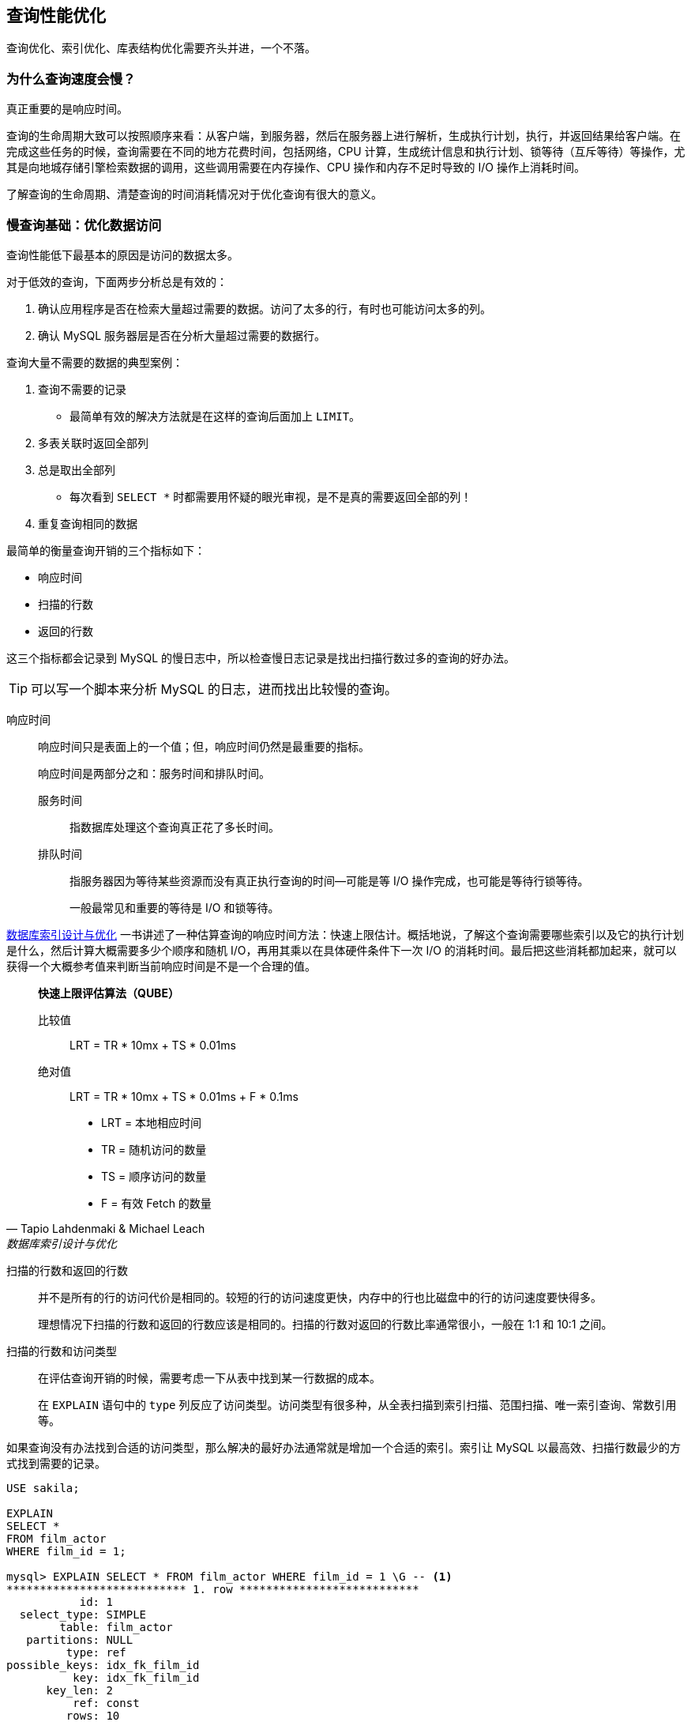 == 查询性能优化

查询优化、索引优化、库表结构优化需要齐头并进，一个不落。


=== 为什么查询速度会慢？

真正重要的是响应时间。

查询的生命周期大致可以按照顺序来看：从客户端，到服务器，然后在服务器上进行解析，生成执行计划，执行，并返回结果给客户端。在完成这些任务的时候，查询需要在不同的地方花费时间，包括网络，CPU 计算，生成统计信息和执行计划、锁等待（互斥等待）等操作，尤其是向地城存储引擎检索数据的调用，这些调用需要在内存操作、CPU 操作和内存不足时导致的 I/O 操作上消耗时间。

了解查询的生命周期、清楚查询的时间消耗情况对于优化查询有很大的意义。

=== 慢查询基础：优化数据访问

查询性能低下最基本的原因是访问的数据太多。

对于低效的查询，下面两步分析总是有效的：

. 确认应用程序是否在检索大量超过需要的数据。访问了太多的行，有时也可能访问太多的列。
. 确认 MySQL 服务器层是否在分析大量超过需要的数据行。

查询大量不需要的数据的典型案例：

. 查询不需要的记录
** 最简单有效的解决方法就是在这样的查询后面加上 `LIMIT`。
. 多表关联时返回全部列
. 总是取出全部列
** 每次看到 `SELECT *` 时都需要用怀疑的眼光审视，是不是真的需要返回全部的列！
. 重复查询相同的数据


最简单的衡量查询开销的三个指标如下：

* 响应时间
* 扫描的行数
* 返回的行数

这三个指标都会记录到 MySQL 的慢日志中，所以检查慢日志记录是找出扫描行数过多的查询的好办法。

TIP: 可以写一个脚本来分析 MySQL 的日志，进而找出比较慢的查询。

响应时间::
响应时间只是表面上的一个值；但，响应时间仍然是最重要的指标。
+
响应时间是两部分之和：服务时间和排队时间。
+
服务时间::: 指数据库处理这个查询真正花了多长时间。
排队时间::: 指服务器因为等待某些资源而没有真正执行查询的时间--可能是等 I/O 操作完成，也可能是等待行锁等待。
+
一般最常见和重要的等待是 I/O 和锁等待。

https://book.douban.com/subject/26419771/[数据库索引设计与优化] 一书讲述了一种估算查询的响应时间方法：快速上限估计。概括地说，了解这个查询需要哪些索引以及它的执行计划是什么，然后计算大概需要多少个顺序和随机 I/O，再用其乘以在具体硬件条件下一次 I/O 的消耗时间。最后把这些消耗都加起来，就可以获得一个大概参考值来判断当前响应时间是不是一个合理的值。


[quote, Tapio Lahdenmaki & Michael Leach , '数据库索引设计与优化']
____
**快速上限评估算法（QUBE）**

比较值::
LRT = TR * 10mx + TS * 0.01ms

绝对值::
LRT = TR * 10mx + TS * 0.01ms + F * 0.1ms

* LRT = 本地相应时间
* TR  = 随机访问的数量
* TS  = 顺序访问的数量
* F   = 有效 Fetch 的数量
____

扫描的行数和返回的行数::
并不是所有的行的访问代价是相同的。较短的行的访问速度更快，内存中的行也比磁盘中的行的访问速度要快得多。
+
理想情况下扫描的行数和返回的行数应该是相同的。扫描的行数对返回的行数比率通常很小，一般在 1:1 和 10:1 之间。

扫描的行数和访问类型::
在评估查询开销的时候，需要考虑一下从表中找到某一行数据的成本。
+
在 `EXPLAIN` 语句中的 `type` 列反应了访问类型。访问类型有很多种，从全表扫描到索引扫描、范围扫描、唯一索引查询、常数引用等。

如果查询没有办法找到合适的访问类型，那么解决的最好办法通常就是增加一个合适的索引。索引让 MySQL 以最高效、扫描行数最少的方式找到需要的记录。

[{sql_source_attr}]
----
USE sakila;

EXPLAIN
SELECT *
FROM film_actor
WHERE film_id = 1;

mysql> EXPLAIN SELECT * FROM film_actor WHERE film_id = 1 \G -- <1>
*************************** 1. row ***************************
           id: 1
  select_type: SIMPLE
        table: film_actor
   partitions: NULL
         type: ref
possible_keys: idx_fk_film_id
          key: idx_fk_film_id
      key_len: 2
          ref: const
         rows: 10
     filtered: 100.00
        Extra: NULL
1 row in set, 1 warning (0.00 sec)

ALTER TABLE film_actor
  DROP FOREIGN KEY fk_film_actor_film;

ALTER TABLE film_actor
  DROP KEY idx_fk_film_id;

EXPLAIN
SELECT *
FROM film_actor
WHERE film_id = 1;

mysql> EXPLAIN SELECT * FROM film_actor WHERE film_id = 1 \G -- <2>
*************************** 1. row ***************************
           id: 1
  select_type: SIMPLE
        table: film_actor
   partitions: NULL
         type: ALL
possible_keys: NULL
          key: NULL
      key_len: NULL
          ref: NULL
         rows: 5462
     filtered: 10.00
        Extra: Using where
1 row in set, 1 warning (0.00 sec)
----
<1> 从下面的结果也能看出，MySQL 在索引 idx_fk_film_id 上使用了 `ref` 访问类型来执行 SQL。
<2> 删除索引后，访问类型变成了一个全表扫描（ `ALL` ），现在 MySQL 预估需要扫描 5073 条记录来完成这个查询。 `Using where` 表示 MySQL 将通过 `WHERE` 条件来筛选存储引擎返回的记录。

一般 MySQL 能够使用如下三种方式应用 `WHERE` 条件，从好到坏以此为：

* 在索引中使用 `WHERE` 条件来过滤不匹配的记录。这是在存储引擎层完成的。
* 使用索引覆盖扫描（在 `Extra` 列中出现了 `Using index`）来返回记录，直接从索引中过滤掉不需要的记录并返回命中的结果。这是在 MySQL 服务器层完成的，但无须再回表查询记录。
* 从数据表中返回数据，然后过滤掉不满足条件的记录（在 `Extra` 列中出现 `Using Where`）。这在 MySQL 服务器层完成，MySQL 需要先从数据表读出记录然后过滤。

好的索引可以让查询使用合适的访问类型，尽可能地值扫描需要的数据行。但也不是说增加索引就能让扫描的行数等于返回的行数。例如 `COUNT(*)` 查询。

不幸的是，MySQL 不会告诉我们生成结果实际上需要扫描多少行数据，而只会告诉我们生成结果时一共扫描了多少行数据。扫描的行数中的大部分都很可能是被 `WHERE` 条件过滤掉的，对最终的结果集并没有贡献。理解一个查询需要扫描多少行和实际需要使用的行数需要先去理解这个查询背后的逻辑和思想。

如果发现查询需要扫描大量的数据但只返回少数的行，那么通常可以尝试下面的技巧去优化它：

* 使用索引覆盖扫描，把所有需要用到的列都放到索引中，这样存储引擎无须回表获取对应行就可以返回结果了。
* 改变库表结构。例如使用单独的汇总表。
* 重写这个复杂的查询，让 MySQL 优化器能够以更优化的方式执行这个查询。

=== 重构查询的方式

在优化有问题的查询时，目标应该是找到一个更优的方法获取实际需要的结果--而不一定总是需要从 MySQL 获取一模一样的结果集。

==== 一个复杂查询还是多个简单查询

设计查询的时候一个需要考虑的重要问题是，是否需要将一个复杂的查询分成多个简单的查询。

MySQL 从设计上让连接和断开连接都 很轻量级，在返回一个小的查询结果方面很高效。

MySQL 内部每秒能够扫描内存中上百万行数据。

在应用设计的时候，如果一个查询能够胜任时还写成多个独立查询是不明智的。

==== 切分查询

有时候对于一个大查询我们需要“分而治之”，将大查询切分成小查询，每个查询功能完全一样，只完成一小部分，每次只返回一小部分查询结果。例如删除旧的数据。

TIP: 这个原则不仅仅适用于数据库，在很多地方都适用。


==== 分解关联查询

可以对每一个表进行一次单表查询，然后将结果在应用程序中进行关联。

用分解关联查询的方式重构查询有如下的优势：

* 让缓存的效率更高。
* 将查询分解后，执行单个查询可以减少锁的竞争。
* 在应用层做关联，可以更容易对数据库进行拆分，更容易做到高性能和可扩展。
* 查询本身效率也可能会有所提升。
* 可以减少冗余记录的查询。
* 这样做相当于在应用中实现了哈希关联，而不是使用 MySQL 的嵌套循环关联。某些场景哈希关联的效率要高很多。

=== 查询执行的基础

当希望 MySQL 能够以更高的性能运行查询时，最好的办法就是弄清楚 MySQL 是如何优化和执行查询的。

image::images/query_execution_path.png[title="查询执行路径", alt="查询执行路径", width="95%"]

当我们向 MySQL 发送一个请求的时候， MySQL 执行如下操作：

. 客户端发送一条查询给服务器。
. 服务器先检查查询缓存，如果命中了缓存，则立刻返回存储在缓存中的结果。否则进入下一阶段。
. 服务器进行 SQL 解析、预处理，再由优化器生成对应的执行计划。
. MySQL 根据优化器生成的执行计划，调用存储引擎的 API 来执行查询。
. 将结果返回给客户端。


==== MySQL 客户端/服务器通信协议

一般来说，不需要去理解 MySQL 通信协议的内部实现细节，只需要大致理解通信协议是如何工作的。MySQL 客户端和服务器之间的通信心意是“半双工”的，这意味着，在任何一个时刻，要么是由服务器向客户端发送数据，要么是由客户端向服务器发送数据，这两个动作不能同时发生。所以，我们无法也无须将一个消息切分成小块独立来发送。

通信简单，也有很多限制。一个明显的限制是，这意味着没法进行流量控制。一旦一段开始发送消息，另一段要接收完整个消息才能响应它。

客户端用一个独立的数据包将查询传给服务器。

相反的，一般服务器响应给用户的数据通常很多，由多个数据包组成。当服务器开始响应客户端请求时，客户端必须完整地接收整个返回结果，而不能简单地只取前面几条结果，然后让服务器停止发送数据。这也是在必要的时候一定要在查询中加上 `LIMIT` 限制的原因。

当客户端从服务器取数据时，看起来是一个拉数据的过程，但实际上是 MySQL 在向客户端推送数据的过程。客户端没法让服务器停下来。

多数连接 MySQL 的库函数都可以获得全部结果集并缓存到内存里，还可以逐行获取需要的数据。默认一般是获得全部结果集并缓存到内存中。

当使用多数连接 MySQL 的库函数从 MySQL 获取数据时，其结果看起来都像是从 MySQL 服务器获取数据，而实际上都是从这个库函数的缓存获取数据。

NOTE: 这里的意思是，处理 `ResultSet` 时，数据已经从 MySQL 服务器上读取过来数据，然后直接从 `ResultSet` 中取数据。

查询状态::
对于一个 MySQL 连接，或者说一个线程，任何时刻都有一个状态，该状态表示了 MySQL 当前正在做什么。有很多方式查看当前的状态，最简单的是使用 `SHOW FULL PROCESSLIST` 命令。
Sleep::: 线程正在等待客户端发送新的请求。

Query::: 线程正在执行查询或者正在将结果发送给客户端。

Locked::: 在 MySQL 服务器层，该线程正在等待表锁。在存储引擎级别实现的锁，例如 InnoDB 的行锁，并不会体现在线程状态中。

Analyzing and statistics::: 线程正在收集存储引擎的统计信息，并生成查询的执行计划。

Copying to tmp table [on disk]::: 线程正在执行查询，并且将结果集都复制到一个临时表中，这种状态一般要么是在做 `GROUP BY` 操作，要么是文件排序操作，或者是 `UNION` 操作。如果这个状态后面还有 `on disk` 标记，那表示 MySQL 正在将一个内存临时表放到磁盘上。

Sorting result::: 线程正在对结果集进行排序。

Sending data::: 这表示多种情况：线程可能在多个状态之间传送数据，或者在生成结果集，或者在向客户端返回数据。

==== 查询缓存

在解析一个查询语句之前，如果查询缓存是打开的，那么 MySQL 会优先检查这个查询是否命中查询缓存中的数据。检查是通过对大小写敏感的哈希查找实现的。不匹配则进行下一阶段处理。

命中缓存，那么在返回结果前 MySQL 会检查一次用户权限。如果没有问题，则直接从缓存中拿到结果返回给客户端。这种情况下，查询不会被解析，不用生成执行计划，不会执行。


==== 查询优化处理

查询的生命周期的下一步是将一个 SQL 转换成一个执行计划，MySQL 再按照这个执行计划和存储引擎进行交互。这包含多个子阶段： 解析 SQL、预处理、优化 SQL 执行计划。

===== 语法解析器和预处理

首先，MySQL 通过关键字将 SQL 语句进行解析，并生成一课对应的“解析树”。MySQL 解析器将使用 MySQL 语法规则验证和解析查询。

预处理器则根据一些 MySQL 规则进一步检查解析树是否合法。

下一步预处理器会验证权限。通常很快，除非有非常多的权限配置。

===== 查询优化器

一条查询可以有很多种执行方式，最后都返回相同的结果。优化器的作用就是找到这其中最好的执行计划。

MySQL 使用基于成本的优化器，它将尝试预测一个查询使用某种执行计划时的成本，并选择其中成本最小的一个。可以通过查询当前会话的 `Last_query_cost` 的值来得知 MySQL 计算的当前查询的成本。

[{sql_source_attr}]
----
SELECT SQL_NO_CACHE count(*)
FROM film_actor;

SHOW STATUS LIKE 'Last_query_cost'; -- <1>
----
<1> 在不同机器上，结果可能不一样。

这是根据一系列的统计信息计算得来的：每个表或者索引的页面个数、索引的基数（索引中不同值的数量）、索引和数据行的长度、索引分布情况。

优化器在评估成本的时候并不考虑任何层面的缓存，它假设读取任何数据都需要一次磁盘 I/O。

导致 MySQL 优化器选择错误的执行计划的原因：

* 统计信息不准确。 MySQL 依赖存储引擎提供的统计信息来评估成本，但是有的存储引擎提供的信息是准确的，有的偏差可能非常大。
* 执行计划中的成本估算不等同于实际执行的成本。所以即使统计信息精确，优化器给出的执行计划也可能不是最优的。
* MySQL 的最优可能和你想的最优不一样。由此可见，根据执行成本选择执行计划并不是完美的模型。
* MySQL 从不考虑其他并发执行的查询，这可能会影响到当前查询的速度。
* MySQL 也并不是任何时候都是基于成本的优化。例如全文检索。
* MySQL 不会考虑不受其控制的操作的成本。
* 优化器有时无法去估算所有可能的执行计划。

MySQL 的查询优化器是一个非常复杂的部件，它使用了很多优化策略来生成一个最优的执行计划。优化策略可以简单地分为两种，一种是静态优化，一种是动态优化。静态优化可以直接对解析树进行分析，并完成优化。静态优化不依赖于特别的数值。静态优化在第一次完成后就一直有效，即使使用不同的参数值重复执行查询也不会发生变化。可以认为这是一种“编译时优化”。

动态优化则和查询的上下文有关，也可能和很多其他因素有关，需要在每次查询时都重新评估，可以认为是“运行时优化”。有时甚至在查询的执行过程中也会重新优化。

MySQL 能够处理的优化类型：

重新定义关联表的顺序::
数据表的关联并不总是安装在查询中指定的顺序进行。决定关联的顺序是优化器很重要的一部分功能。
将外连接转化成内连接::
并不是所有的 `OUTER JOIN` 语句都必须以外连接的方式执行。
使用等价变换规则::
MySQL 可以使用一些等价变换来简化并规范表达式。可以科比能够一些比较，移除一些恒成立和一些恒不成立的判断等等。
优化 `COUNT()`、`MIN()` 和 `MAX()`::
索引和列是否可为空通常可以帮助 MySQL 优化这类表达式。例如：从 B-Tree 索引中取最大值或者最小值；没有任何 `WHERE` 条件的 `COUNT(*)` 查询。
预估并转化为常数表达式::
当 MySQL 检测到一个表达式可以转化为常数的时候，就会一直把该表达式作为常数进行优化处理。
+
让人惊讶的是，在优化阶段，有时候甚至一个查询也能够转化为一个常数。例如：在索引列上执行 `MIN()`；甚至主键或者唯一键查找语句。
+
[{sql_source_attr}]
----
EXPLAIN
SELECT
  f.film_id,
  fa.actor_id
FROM film f
  INNER JOIN film_actor fa USING (film_id)
WHERE f.film_id = 1 \G

*************************** 1. row ***************************
           id: 1
  select_type: SIMPLE
        table: f
   partitions: NULL
         type: const
possible_keys: PRIMARY
          key: PRIMARY
      key_len: 2
          ref: const
         rows: 1
     filtered: 100.00
        Extra: Using index
*************************** 2. row ***************************
           id: 1
  select_type: SIMPLE
        table: fa
   partitions: NULL
         type: ref
possible_keys: idx_fk_film_id
          key: idx_fk_film_id
      key_len: 2
          ref: const
         rows: 10
     filtered: 100.00
        Extra: Using index
----
+
MySQL 分两步来执行查询。第一步从 `film` 表找到需要的行。因为在 `film_id` 字段上有主键索引，所以 MySQL 优化器知道这只会返回一行数据，优化器在生成执行计划的时候，就已经通过索引信息知道将返回多少行数据。因为优化器已经明确知道有多少个值（ `WHERE` 条件中的值）需要做索引查询，所以这里的表访问类型是 `const`。 +
第二步，MySQL 将第一步中返回的 `film_id` 列当做一个已知取值的列来处理。因为优化器清楚再第一步执行完成后，该值就会是明确的了。注意到正如第一步中一样，使用 `film_actor` 字段对表的访问类型也是 `const`。P212
+
另一种会看到常数条件的情况是通过等式将常数值从一个表传给另一个表，这可以通过 `WHERE`、`USING` 或者 `ON` 语句来限制某列值为常数。
覆盖索引扫描::
当索引中的列包含所有查询中需要使用的列的时候， MySQL 就可以使用索引返回需要的数据，而无须查询对应的数据行。
子查询优化::
MySQL 在某些情况下可以将子查询转换成一种效率更高的形式，从而减少多个查询多次对数据进行访问。
提前终止查询::
在发现已经满足查询需求的时候，MySQL 总是能够立刻终止查询。例如：`LIMIT` 子句；再例如，发现一个不成立的条件。
+
[{sql_source_attr}]
----
EXPLAIN
SELECT film_id
FROM film
WHERE film_id = -1 \G
*************************** 1. row ***************************
           id: 1
  select_type: SIMPLE
        table: NULL
   partitions: NULL
         type: NULL
possible_keys: NULL
          key: NULL
      key_len: NULL
          ref: NULL
         rows: NULL
     filtered: NULL
        Extra: no matching row in const table
----
+
从这个例子看到，查询在优化阶段就已经终止。
等值传播::
如果两个列的值通过等式关联，那么 MySQL 能够把其中一个列的 `WHERE` 条件传递到另一列上。
列表 `IN()` 的比较::
在很多数据库系统中，`IN()` 完全等同于多个 `OR` 条件的子句，因为这两者是完全等价的。而 MySQL 将 `IN()` 列表中的数据先进行排序，然后通过二分查找的方式来确定列表中的值是否满足条件，这是 O(log __n__) 复杂度；转化成 `OR` 查询则为 O(__n__)。

*不要自以为比优化器更聪明！*


===== 数据和索引的统计信息

不同的存储引擎可能会存储不同的统计信息（也可以按照不同的格式存储统计信息）。

MySQL 查询优化器在生成查询的执行计划时，需要向存储引擎获取相应的统计信息。存储引擎则提供给优化器对应的统计信息，包括：每个表或者索引有多少个页面、每个表的每个索引的基数是多少、数据行和索引长度、索引的分布信息等等

===== MySQL 如何执行关联查询

MySQL 认为任何一个查询都是一次“关联” -- 并不仅仅是一个查询需要到两个表匹配才叫关联，所以在 MySQL 中，每一个查询，每一个片段（包括子查询，甚至基于单表的 `SELECT`）都可能使关联。

对于 `UNION` 查询，MySQL 先将一系列的单个查询结果放到一个临时表中，然后再重新读出临时表数据来完成 `UNION` 查询。

MySQL 关联执行的策略：MySQL 对任何关联都执行嵌套循环关联操作，即 MySQL 先在一个表中循环取出单条数据，然后再嵌套循环到下一个表中寻找匹配的行，依次下去，知道找到所有表中匹配的行位置。然后根据各个表匹配的行，返回查询中需要的各个列。MySQL 会尝试在最后一个关联表中找到所有匹配的行，如果最后一个关联表无法找到更多的行以后，MySQL 返回到上一层次关联表，看是否能够找到更多的匹配记录，以此类推迭代执行。可以使用如下代码来解释：

[{sql_source_attr}]
----
-- 内关联查询 ----------------------------------------------------
SELECT
  tbl1.col1,
  tbl2.col2
FROM tbl1
  INNER JOIN tbl2 USING (col3)
WHERE tbl1.col1 IN (5, 6);

-- 用伪代码来解释 MySQL 关联执行的策略则是如下：
outer_iter = iteratro over tbl1 WHERE col1 IN (5, 6)
outer_row = outer_iter.next
while outer_row
    inner_iter = iteratro over tbl2 WHERE col3 = outer_row.col3
    inner_row  = inner_iter.next
    while inner_row
        output [outer_row.col1, inner_row.col2]
        inner_row = inner_iter.next
    end
    outer_row = outer_iter.next
end

-- 左外关联查询 --------------------------------------------------

SELECT
  tbl1.col1,
  tbl2.col2
FROM tbl1
  LEFT OUTER JOIN tbl2 USING (col3)
WHERE tbl1.col1 IN (5, 6);

-- 用伪代码来解释 MySQL 关联执行的策略则是如下：
outer_iter = iteratro over tbl1 WHERE col1 IN (5, 6)
outer_row = outer_iter.next
while outer_row
    inner_iter = iteratro over tbl2 WHERE col3 = outer_row.col3
    inner_row  = inner_iter.next
    if inner_row
        while inner_row
            output [outer_row.col1, inner_row.col2]
            inner_row = inner_iter.next
        end
    else
        output [outer_row.col1, NULL]
    end
    outer_row = outer_iter.next
end
----

可视化查询执行计划的方法是根据优化器执行的路径绘制出对应的“泳道图”。

image::images/related_query_lane.png[title="关联查询泳道图", alt="关联查询泳道图", width="95%"]

从本质上来说，MySQL 对所有的类型的查询都以同样的方式运行。例如：子查询先放到一个临时表；`UNION` 也用类似的临时表。

TIP: 在 MySQL 5.6 和 MariaDB 中有了重大改变，这两个版本都引入了更加复杂的执行计划。

===== 执行计划

MySQL 生成查询的一棵指令树，然后通过存储引擎执行完成这颗指令树并返回结果。最终的执行计划包含了重构查询的全部信息。

如果读某个查询执行 `EXPLAIN EXTENDED` 后，再执行 `SHOW WARNINGS`，就可以看到重构出的查询。

===== 关联查询优化器

MySQL 优化器最重要的一部分就是关联查询优化，它决定了多个表关联时的顺序。关联查询优化器通过评估不同关联顺序时的成本来选择一个代价最小的关联顺序。

[{sql_source_attr}]
----
EXPLAIN
SELECT
  film.film_id,
  film.title,
  film.release_year,
  actor.actor_id,
  actor.first_name,
  actor.last_name
FROM film
  INNER JOIN film_actor USING (film_id)
  INNER JOIN actor USING (actor_id) \G

*************************** 1. row ***************************
           id: 1
  select_type: SIMPLE
        table: actor
   partitions: NULL
         type: ALL
possible_keys: PRIMARY
          key: NULL
      key_len: NULL
          ref: NULL
         rows: 200
     filtered: 100.00
        Extra: NULL
*************************** 2. row ***************************
           id: 1
  select_type: SIMPLE
        table: film_actor
   partitions: NULL
         type: ref
possible_keys: PRIMARY,idx_fk_film_id
          key: PRIMARY
      key_len: 2
          ref: sakila.actor.actor_id
         rows: 27
     filtered: 100.00
        Extra: Using index
*************************** 3. row ***************************
           id: 1
  select_type: SIMPLE
        table: film
   partitions: NULL
         type: eq_ref
possible_keys: PRIMARY
          key: PRIMARY
      key_len: 2
          ref: sakila.film_actor.film_id
         rows: 1
     filtered: 100.00
        Extra: NULL
3 rows in set, 1 warning (0.00 sec)
----

从这个执行计划就能能看出这个查询是从 `actor` 开始查询的。对比一下：

[{sql_source_attr}]
----
EXPLAIN
SELECT STRAIGHT_JOIN
  film.film_id,
  film.title,
  film.release_year,
  actor.actor_id,
  actor.first_name,
  actor.last_name
FROM film
  INNER JOIN film_actor USING (film_id)
  INNER JOIN actor USING (actor_id) \G

*************************** 1. row ***************************
           id: 1
  select_type: SIMPLE
        table: film
   partitions: NULL
         type: ALL
possible_keys: PRIMARY
          key: NULL
      key_len: NULL
          ref: NULL
         rows: 1000
     filtered: 100.00
        Extra: NULL
*************************** 2. row ***************************
           id: 1
  select_type: SIMPLE
        table: film_actor
   partitions: NULL
         type: ref
possible_keys: PRIMARY,idx_fk_film_id
          key: idx_fk_film_id
      key_len: 2
          ref: sakila.film.film_id
         rows: 5
     filtered: 100.00
        Extra: Using index
*************************** 3. row ***************************
           id: 1
  select_type: SIMPLE
        table: actor
   partitions: NULL
         type: eq_ref
possible_keys: PRIMARY
          key: PRIMARY
      key_len: 2
          ref: sakila.film_actor.actor_id
         rows: 1
     filtered: 100.00
        Extra: NULL
----

如果优化器给出的并不是最优的关联顺序，可以使用 `STRAIGHT_JOIN` 关键字重新查询，让优化器按照你认为的最优的关联顺序执行。绝大多数时候，优化器做出的选择都比普通人的判断更准确。

关联优化器会尝试在所有的关联顺序中选择一个成本最小的来生成执行计划树。

糟糕的是，如果有超过 n 个表关联，那么需要检查 n 的阶乘种关联关系，称之为所有可能的执行计划的 “搜索空间”，搜索空间的增长非常快。当搜索空间非常大的时候，优化器不可能逐一评估每一种关联顺序的成本，优化器选择使用“贪婪”搜索的方式查找“最优”的关联顺序。

===== 排序优化

无论如何排序都是一个成本很高的操作，所以从性能角度考虑，应尽可能避免排序或者尽可能避免对大量数据进行排序。

如果需要排序的数量小于“排序缓冲区”，MySQL 使用内存进行“快速排序”操作。如果内存不够排序，那么 MySQL 会先将数据分块，对每个独立的块使用“快速排序”进行排序，并将各个块的排序结果存放在磁盘上，然后将各个排好序的块进行合并，最后返回排序结果。

MySQL 有如下两种排序算法：

两次传输排序（旧版本使用）::
读取行指针和需要排序的字段，对其进行排序，然后再根据排序结果读取所需要的数据行。
+
需要两次数据传输，即需要从数据表中读取两次数据，第二次读取数据的时候，因为是读取排序列进行排序后的所有记录，会产生大量的随机 I/O。
+
优点：在排序的时候存储尽可能少的数据，让“排序缓冲区”中可能容纳尽可能多的行数进行排序。
单次传输排序（新版本使用）::
先读取查询所需要的所有列，然后再根据给定列进行排序，最后直接返回排序结果。
+
在 MySQL 4.1 和后续更新的版本才引入。
+
优点：不需要读取两次数据，对于 I/O 密集型的应用，效率高很多，只需一次顺序 I/O 读取所有的数据，无须任何的随机 I/O。
+
缺点：如果返回的列非常多、非常大，会额外占用大量的空间。

NOTE: 可以通过调整 `max_length_for_sort_data` 来影响 MySQL 排序算法的选择。

TIP: MySQL 在进行文件排序的时候需要使用的临时存储空间可能会比想象的要大得多。

如果 `ORDER BY` 子句中的所有列都来自关联的第一个表，那么 MySQL 在关联处理第一个表的时候就进行文件排序。如果是这样，那么在 MySQL 的 `EXPLAIN` 结果中可以看到 `Extra` 字段会有 `Using filesort`。除此之外的所有情况，MySQL 都会先将管理的结果存放到一个临时表中，然后在所有的关联都结束后，再进行文件排序。这时，在 MySQL 的 `EXPLAIN` 结果的 `Extra` 字段可以看到 `Using temporary; Using filesort`。`LIMIT` 会在排序后应用。

MySQL 5.6 当还需要返回部分查询结果时，不再对所有结果进行排序。

TIP: 从这句话中也可以看出，如果可以，尽量使用一张表中的字段。


==== 查询执行引擎

查询执行阶段不是那么复杂：MySQL 只是简单地根据执行计划给出的指令逐步执行。

存储引擎接口有着非常丰富的功能，但底层接口却只有几十个，这些接口像“搭积木”一样能够完成查询的大部分操作。


==== 返回结果给客户端

查询执行的最后一个阶段是将结果返回给客户端。

如果查询可以被缓存，那么 MySQL 在这个阶段也会将结果存放到查询缓存中。

MySQL 将结果集返回客户端是一个增量、逐步返回的过程。

=== 三星索引实战

==== 定义

. **如果与一个查询相关的索引行是相邻的，或者至少相距足够靠近的话**，那这个索引就可以被标记上第一颗星。__这最小化了必须扫描的索引片的宽度。__
. **如果索引行的顺序与查询语句的需求一致**，则索引可以被标记上第二颗星。__这排除了排序操作。__
. **如果索引行包含查询语句中的所有列**，那么索引就可以被标记上第三颗星。完全符合三星就是“覆盖索引”。将一个列排除在索引之外可能会导致许多速度较慢的磁盘随机读。

==== 实践出真知

现在有表如下：

.建表语句
[{sql_source_attr}]
----
USE  sakila;

DROP TABLE cust;

CREATE TABLE `cust` (
  `cust_id` smallint(5) unsigned NOT NULL AUTO_INCREMENT,
  `first_name` varchar(45) NOT NULL,
  `last_name` varchar(45) NOT NULL,
  `email` varchar(50) DEFAULT NULL,
  `city_id` smallint(5) unsigned NOT NULL,
  `active` tinyint(1) NOT NULL DEFAULT '1',
  `create_date` timestamp NOT NULL DEFAULT CURRENT_TIMESTAMP,
  `last_update` timestamp NOT NULL DEFAULT CURRENT_TIMESTAMP ON UPDATE CURRENT_TIMESTAMP,
  PRIMARY KEY (`cust_id`),
  KEY `idx_fk_address_id` (`last_name`,`first_name`)
) ENGINE=InnoDB DEFAULT CHARSET=utf8mb4;

INSERT INTO cust (first_name, last_name, email, city_id, active)
  SELECT
    first_name,
    last_name,
    email,
    address_id,
    active
  FROM customer;

UPDATE cust
SET last_name = 'CABRAL'
WHERE cust_id > 550;
----

如下查询是否符合三星索引的标准：

.查询语句
[{sql_source_attr}]
----
SELECT
  cust_id,
  first_name
FROM cust
WHERE last_name = 'CHOATE'
      AND city_id = 499
ORDER BY first_name;
----


为了满足第一颗星:: 
取出所有等值谓词的列（`Where col=...`） ，把这些列作为索引最开头的列 -- 以任意顺序都可以。
+
针对上面的查询，可选的索引字段为：`(last_name, city_id)` 或 `(city_id, last_name)`。这样可以将索引片宽度缩减到最窄。
为了满足第二颗星:: 
将 `ORDER BY` 列加入到索引中。不要改变这些列的顺序，但是忽略哪些在第一步中已经加入索引的列。
+
针对上面的查询，增加字段 `first_name`，可选索引字段变为：`(last_name, city_id, first_name)` 或 `(city_id, last_name, first_name)`。
+
[WARNING]
====
D瓜哥注：

针对这个查询来说，加入 `first_name` 字段，结果集中的记录就是有序的。因为通过 `last_name = 'CHOATE' AND city_id = 499` 而言，可以唯一确定紧挨着的一段数据。那么排序性就“传导”到了第三个字段 `first_name` 字段上去。

在其他类型中，比如 `city_id > 500` 而言，则是“小范围有序，大范围无序”。还需要至少做一次合并，才能保证有序。
====
为了满足第三颗星:: 
将查询语句中剩余的列加到索引中去，列在索引中添加的顺序对查询语句的性能没有影响，但是将**易变的列**放在最后能够降低更新的成本。
+
最后，针对上面这个查询，整个查询中，只剩下 `cust_id`，加入索引字段，可选索引字段变为：`(last_name, city_id, first_name, cust_id)` 或 `(city_id, last_name, first_name, cust_id)`。

根据上面的分析，我们得到了两个可选项：`(last_name, city_id, first_name, cust_id)` 或 `(city_id, last_name, first_name, cust_id)`。那么，我们改如何选择呢？

前面的 <<choose-index-fields-sequence>> 中，提到了如何选择索引列顺序的一条经验法则：**将选择性最高的列放到索引最前列。**在不考虑其他业务，只关注当前查询SQL的情况下，我们可以遵循这条法则。前文 <<choose-index-fields-sequence>> 提到一个确定字段选择性的示例 SQL，这里修改如下：

.查看字段选择性
[{sql_source_attr}]
----
SELECT
  count(DISTINCT last_name) / count(*),
  count(DISTINCT city_id) / count(*)
FROM cust;

# 结果如下：
+--------------------------------------+------------------------------------+
| count(DISTINCT last_name) / count(*) | count(DISTINCT city_id) / count(*) |
+--------------------------------------+------------------------------------+
|                               0.9182 |                             1.0000 |
+--------------------------------------+------------------------------------+
----

我们只需要根据这里的结构，选择数字最大的字段在前面即可。根据结果，更合适的索引序列为：`(city_id, last_name, first_name, cust_id)`。

*结合 MySQL InnoDB 引擎的自身特性，`(city_id, last_name, first_name, cust_id)` 是最佳方案吗？为什么？*

==== 范围谓词与三星索引

下面，来看一下带有范围谓词的示例：

.范围谓词查询示例
[{sql_source_attr}]
----
SELECT
  cust_id,
  first_name
FROM cust
WHERE last_name BETWEEN 'ADAMS' AND 'DANIELS'
      AND city_id = 580
ORDER BY first_name;
----

这个查询该如何建立“三星索引”呢？

=== MySQL 查询优化器的局限性

MySQL 的万能“嵌套循环”并不是对每种查询都是最优的。MySQL 查询优化器只对少部分查询不适用，往往可以通过改写查询让 MySQL 高效地完成工作。


==== 关联子查询

MySQL 的子查询实现得非常糟糕。最糟糕的一类查询是 `WHERE` 条件中包含 `IN()` 的子查询语句。

[{sql_source_attr}]
----
-- 原始写法
SELECT *
FROM film
WHERE film_id IN (
  SELECT film_id
  FROM film_actor
  WHERE actor_id = 1);

-- 改进后的写法
SELECT film.*
FROM film
  INNER JOIN film_actor USING (film_id)
WHERE actor_id = 1;

-- 书上提到的第二种写法，但是书上前后矛盾，
-- 查看执行计划也发现，这种写法有问题。
SELECT *
FROM film
WHERE EXISTS(
    SELECT *
    FROM film_actor
    WHERE actor_id = 1
          AND film_actor.film_id = film.film_id);
----

TIP: 在 MySQL 5.7 中，上面第一种 SQL 存在的问题已经得到解决。可以和第二种有同样的表现。

===== 如何用好关联子查询

并不是所有关联子查询的性能都会很差。先测试，然后做出自己的判断。很多时候，关联子查询是一种非常合理、自然，甚至是性能最好的写法。

[{sql_source_attr}]
----
EXPLAIN
SELECT
  film_id,
  language_id
FROM film
WHERE NOT EXISTS(
    SELECT *
    FROM film_actor
    WHERE film_actor.film_id = film.film_id);

*************************** 1. row ***************************
           id: 1
  select_type: PRIMARY
        table: film
   partitions: NULL
         type: index
possible_keys: NULL
          key: idx_fk_language_id
      key_len: 1
          ref: NULL
         rows: 1000
     filtered: 100.00
        Extra: Using where; Using index -- <2>
*************************** 2. row ***************************
           id: 2
  select_type: DEPENDENT SUBQUERY  -- <1>
        table: film_actor
   partitions: NULL
         type: ref
possible_keys: idx_fk_film_id
          key: idx_fk_film_id
      key_len: 2
          ref: sakila.film.film_id
         rows: 5
     filtered: 100.00
        Extra: Using index  -- <3>


-- 使用左外链接“优化”后的 SQL
EXPLAIN
SELECT
  film.film_id,
  film.language_id
FROM film
  LEFT OUTER JOIN film_actor USING (film_id)
WHERE film_actor.film_id IS NULL \G

*************************** 1. row ***************************
           id: 1
  select_type: SIMPLE
        table: film
   partitions: NULL
         type: index
possible_keys: NULL
          key: idx_fk_language_id
      key_len: 1
          ref: NULL
         rows: 1000
     filtered: 100.00
        Extra: Using index -- <2>
*************************** 2. row ***************************
           id: 1
  select_type: SIMPLE  -- <1>
        table: film_actor
   partitions: NULL
         type: ref
possible_keys: idx_fk_film_id
          key: idx_fk_film_id
      key_len: 2
          ref: sakila.film.film_id
         rows: 5
     filtered: 100.00
        Extra: Using where; Not exists; Using index -- <3>
----
<1> 表 film_actor 的访问类型一个是 `DEPENDENT SUBQUERY`，另外一个是 `SIMPLE`。这是由于语句的写法不同导致的，一个是普通查询，一个是子查询。对于底层存储引擎接口来说，没有任何不同。
<2> 对于 film 表，第二个查询的 `Extra` 中没有 `Using where`，但不重要，第二个查询的 `USING` 子句和第一个查询的 `WHERE` 子句实际上是完全一样的。
<3> 第二个表 film_actor 的执行计划的 `Extra` 列有 `Not exists`。这是提前终止算法（early-termination algorithm），MySQL 通过使用 `Not exists` 优化来避免在表 film_actor 的索引中读取额外的行。这完全等效于直接编写 `NOT EXISTS` 子查询。

综上，从理论上来讲，MySQL 将使用完全相同的执行计划来完成这个查询。

*再次强调：应该用测试来验证对子查询的执行计划和响应时间的假设！*

==== `UNION` 的限制

MySQL 无法将限制条件从外层“下推”到内层。例如，无法将 `LIMIT` “下推”到 `UNION` 的各个子句。

==== 索引合并优化

在 MySQL 5.0 和更新的版本中，当 `WHERE` 子句中包含多个复杂条件的时候，MySQL 能够访问单个表的多个索引以合并和交叉过滤的方式来定位需要查找的行。

==== 等值传递

某些时候，等值传递会带来一些意想不到的额外消耗。例如，一个非常大的 `IN()` 列表。

==== 并行执行

MySQL 无法利用多核特性来并行执行查询。

==== 哈希关联

MariaDB 已经实现了真正的哈希关联。

==== 松散索引扫描

MySQL 并不支持松散索引扫描。通常，MySQL 的索引扫描需要先定义一个起点和终点，即使需要的数据只是这段索引中很少数的几个，MySQL 仍需要扫描这段索引中每一个条目。

例如：所以字段是（a, b），查询 b 字段区间值。可以逐个 a 去定位指点 b，这样效果就会很好。

MySQL 5.0 之后的版本，在某些特殊的场景下是可以使用松散索引扫描的，例如，在一个分组查询中需要找到分组的最大值和最小值：

[{sql_source_attr}]
----
EXPLAIN
SELECT
  actor_id,
  max(film_id)
FROM film_actor
GROUP BY actor_id \G

*************************** 1. row ***************************
           id: 1
  select_type: SIMPLE
        table: film_actor
   partitions: NULL
         type: range
possible_keys: PRIMARY,idx_fk_film_id
          key: PRIMARY
      key_len: 2
          ref: NULL
         rows: 201
     filtered: 100.00
        Extra: Using index for group-by
----

在 `EXPLAIN` 的 `Extra` 字段显示 “Using index for group-by”，表示这里将使用松散索引扫描。如果 MySQL 能写上 “loose index probe”，相信会更好理解。

一个简单的绕过问题的办法就是给前面的列加上可能的常数值。

在 MySQL 5.6 之后的版本，关于松散索引扫描的一些限制会通过“索引条件下推（index condition pushdown）”的方式来解决。

==== 最大值和最小值优化

对于 `MIN()` 和 `MAX()` 查询，MySQL 的优化做得并不好。

[{sql_source_attr}]
----
SELECT MIN(actor_id)
FROM actor
WHERE first_name = 'PENELOPE';
----

`first_name` 字段没有索引，会做一次全表扫描。如能使用主键扫描，当 MySQL 读到第一个满足条件的记录的时候，就是我们需要的最小值了。可以通过查看 `SHOW STATUS` 的全表扫描计数器来验证这点。

一个曲线的优化方法是移除 `MIN()`，然后使用 `LIMIT` 来重写查询：

[{sql_source_attr}]
----
SELECT actor_id
FROM actor
USE INDEX (PRIMARY)
WHERE first_name = 'PENELOPE'
LIMIT 1;
----

这个 SQL 已经无法表达她的本意了。

一般我们通过 SQL 告诉服务器我们需要什么数据，由服务器来决定如何最优地获取数据。

有时候为了获得更高的性能，我们不得不放弃一些原则。

==== 在同一个表上查询和更新

MySQL 不允许对同一张表同时进行查询和更新。

[{sql_source_attr}]
----
-- 书上没有给表的定义，根据上下文 SQL 自行添加
DROP TABLE IF EXISTS tbl;
CREATE TABLE tbl (
  id   INTEGER AUTO_INCREMENT PRIMARY KEY,
  type TINYINT,
  cnt  INTEGER DEFAULT 0
);

UPDATE tbl AS outer_tbl
SET cnt = (
  SELECT count(*)
  FROM tbl AS inner_tbl
  WHERE inner_tbl.type = outer_tbl.type
);  -- <1>

UPDATE tbl
  INNER JOIN (
               SELECT
                 type,
                 count(*) AS cnt
               FROM tbl
               GROUP BY type
             ) AS der USING (type)
SET tbl.cnt = der.cnt; -- <2>
----
<1> 报错 “[HY000][1093] You can't specify target table 'outer_tbl' for update in FROM clause”
<2> 通过使用生成表的形式来绕过上面的限制。


=== 查询优化器的提示（hint）

如果对查询优化器选择的执行计划不满意，可以使用优化器提供的几个提示来控制最终的执行计划。

HIGH_PRIORITY 和 LOW_PRIORITY::
当多个语句同事访问某一个表的时候，哪些语句的优先级相对高些、哪些语句的优先级相对低些。
+
这两个提示只对使用表锁的存储引擎有效，千万不要在 InnoDB 或者其他有细粒度锁机制和并发控制的引擎中使用。
DELAYED::
只对 `INSERT` 和 `REPLACE` 有效。
+
MySQL 会将使用该提示的语句立即返回给客户端，并将插入的行数据放入到缓冲区，然后在表空闲时批量将数据写入。
+
并不是所有的存储引擎都支持；该提示会导致函数 `LAST_INSERT_ID()` 无法正常工作。
STRAIGHT_JOIN::
放置在 `SELECT` 语句的 `SELECT` 关键字之后：是让查询中所有的表按照在语句中出现的顺序进行关联；
+
放置在任何两个关联表的名字之间：固定其前后两个表的关联顺序。
SQL_SMALL_RESULT 和 SQL_BIG_RESULT::
只对 `SELECT` 语句有效。
+
告诉优化器对 `GROUP BY` 和 `DISTINCT` 查询如何使用临时表及排序。
+
`SQL_SMALL_RESULT` 告诉优化器结果集很小，可以将结果集放在内存中的索引临时表，以避免排序操作。 +
`SQL_BIG_RESULT` 告诉优化器结果集可能会非常大，建议使用磁盘临时表做排序操作。
SQL_BUFFER_RESULT::
告诉优化器将查询结果放入到一个临时表，然后尽可能快地释放表锁。使用服务端缓存无须在客户端上消耗太多内存，可以尽快释放对应的表锁。代价是，服务器端需要更多的内存。
SQL_CACHE 和 SQL_NO_CACHE::
告诉 MySQL 这个结果集释放应该缓存在查询缓存中。
SQL_CALC_FOUND_ROWS::
让 MySQL 返回的结果集包含更多的信息。查询中加上该提示 MySQL 会计算除去 `LIMIT` 子句后这个查询要返回的结果集的总数，而实际上只返回 `LIMIT` 要求的结果集。可以通过函数 `FOUND_ROW()` 获取这个值。
FOR UPDATE 和 LOCK IN SHARE MODE::
主要控制 `SELECT` 语句的锁机制，但只对实现了行级锁的存储引擎有效。该提示会对符合查询条件的数据行加锁。对 `INSERT...SELECT` 语句在 MySQL 5.0 和更新版本会默认给这些记录加上锁。
+
唯一内置的支持这两个提示的引擎就是 InnoDB。这两个提示会让某些优化无法正常使用，例如索引覆盖扫描。InnoDB 不能在不访问主键的情况下排他性地锁定行，因为行的版本信息保存在主键中。
USE INDEX、IGNORE INDEX 和 FORCE INDEX::
告诉优化器使用或者不使用哪些索引来查询记录。在 MySQL 5.1 和之后的版本可以通过新增选项 `FOR ORDER BY` 和 `FOR GROUP BY` 来指定是否对排序和分组有效。

在 MySQL 5.0 和更新版本中，新增了一些参数用来控制优化器的行为：

optimizer_search_depth::
控制优化器在穷举执行计划时的限度。如果查询长时间处于 “Statistics” 状态，那么可以考虑调低此参数。
optimizer_prune_level::
默认打开。让优化器根据需要扫描的行数来决定是否跳过某些执行计划。
optimizer_switch::
包含了一些开启/关闭优化器特性的标志位。

.MySQL 升级后的验证
****
在优化器面前耍一些“小聪明”是不好的。设置的“优化器提示”很可能会让新版的优化策略失效。

在 MySQL 5.6 中，优化器的改进也是近些年来最大的一次改进。

升级操作建议仔细检查各个细节，以防止一些边界情况影响你的应用程序。

使用 Percona Toolkit 中的 `pt-upgrade` 工具，就可以检查在新版中运行的 SQL 是否与老版本一样，返回相同的结果。
****

=== 优化特定类型的查询

==== 优化 `COUNT()` 查询

===== `COUNT()` 的作用

`COUNT()` 是一个特殊的函数，有两种非常不同的作用：可以统计某个列值的数量，也可以统计行数。在统计列值时要求是非空的（不统计 `NULL`）。

当 MySQL 确认括号内的表达式值不可能为空时，实际就是在统计行数。 `COUNT(*)` 不会扩展成所有的列；它会忽略所有的列而直接统计所有的行数。

一个常见错误是：在括号内指定了一个列却希望统计结果集的行数。如果统计结果集的行数，最好使用 `COUNT(*)` ，意义清晰，性能也很好。

===== 关于 MyISAM 的神话

一个容易产生的误解：MyISAM 的 `COUNT()` 函数总是非常快，不过这是有前提条件的，即只有没有任何 `WHERE` 条件的 `COUNT(*)` 才非常快。MySQL 利用存储引擎的特性直接获取这个值。

如果 MySQL 知道某个列 col 不可能为 `NULL` 值，那么 MySQL 内部会将 `COUNT(col)` 表达式转化为 `COUNT(*)`。

当统计带 `WHERE` 子句的结果集行数，可以是统计某个列值的数量时，MyISAM 的 `COUNT()` 和其他存储引擎没有任何不同。

===== 简单的优化

[{sql_source_attr}]
----
-- 书中没有建表语句，根据上下文 SQL 创建
DROP TABLE IF EXISTS city;
CREATE TABLE city (
  id   INTEGER AUTO_INCREMENT PRIMARY KEY,
  name VARCHAR(100) NOT NULL
) ENGINE = MyISAM;

-- 没有优化的 SQL，需要扫描大多数行
SELECT COUNT(*)
FROM city
WHERE id > 5;

-- 优化后的 SQL，只需要扫描少量的行
SELECT (SELECT COUNT(*)
        FROM city) - COUNT(*)
FROM city
WHERE id <= 5;
----

在同一个查询中统计同一列的不同值的数量，以减少查询的语句量。可以这样：

[{sql_source_attr}]
----
DROP TABLE IF EXISTS items;
CREATE TABLE items (
  id    INTEGER AUTO_INCREMENT PRIMARY KEY,
  color VARCHAR(50)
);

SELECT
  SUM(IF(color = 'blue', 1, 0)) AS blue,
  SUM(IF(color = 'red', 1, 0))  AS red
FROM items;

SELECT
  COUNT(color = 'blue' OR NULL) AS blue,
  COUNT(color = 'red' OR NULL)  AS red
FROM items;
----

===== 使用近似值

有时候某些业务场景并不要求完全精确的 `COUNT` 值，此时可以用近似值代替。`EXPLAIN` 出来的优化器估算的行数就是一个不错的近似值，执行 `EXPLAIN` 并不需要真正地去执行查询，所以成本很低。

很多时候，计算精确值的成本非常高，而计算近似值则非常简单。例如统计网站的当前活跃用户数。

===== 更复杂的优化

通常来说， `COUNT()` 都需要扫描大量的行才能获取精确的结果，因此很难优化。除了上面的方法，还可以使用索引覆盖扫描。

如果这还不够，就需要考虑修改应用的架构，可以增加汇总表，或者增加类似 Memcached 这样的外部缓存系统。很快发现陷入一个困境，“快速，精确和实现简单”，三者永远只能满足其二，必须舍掉其中之一。

==== 优化关联查询

* 确保 `ON` 或者 `USING` 子句的列上有索引。一般来说，除非有其他理由，否则只需要在关联顺序中的第二个表的相应列上创建索引。
* 确保任何的 `GROUP BY` 和 `ORDER BY` 中的表达式只涉及到一个表中的列，这样 MySQL 才有可能使用索引来优化这个过程。
* 当升级 MySQL 的时候需要注意：关联语法、运算符优先级等其他可能会发生变化的地方。

==== 优化子查询

子查询优化最重要的优化建议是尽可能使用关联查询代替，至少当前的 MySQL 版本需要这样。

使用 MySQL 5.6 或者更新的版本或者 MariaDB，则可以忽略这个建议。

==== 优化 `GROUP BY` 和 `DISTINCT`

它们都可以使用索引来优化，这也是最有效的优化办法。

在 MySQL 中，当无法使用索引的时候， `GROUP BY` 使用两种策略来完成：使用临时表或者文件排序来分组。


如果需要对关联查询做分组，并且是按照查找表中的某个列进行分组，那么通常采用查找表的标识列分组的效果会比其他列更高。例如：

[{sql_source_attr}]
----
-- 这个查询效率不会很好
SELECT
  actor.first_name,
  actor.last_name,
  COUNT(*)
FROM film_actor
  INNER JOIN actor USING (actor_id)
GROUP BY actor.first_name, actor.last_name;

-- 这个查询的效率更高
SELECT
  actor.first_name,
  actor.last_name,
  COUNT(*)
FROM film_actor
  INNER JOIN actor USING (actor_id)
GROUP BY film_actor.actor_id;
----

建议始终使用含义明确的语法。

如果密钥通过 `ORDER BY` 子句显式地指定拍序列，当查询使用 `GROUP BY` 子句的时候，结果集会自动按照分组的字段进行排序。如果不关心结果集的顺序，则可以使用 `ORDER BY NULL`，让 MySQL 不再进行文件排序。也可以在 `GROUP BY` 子句中直接使用 `DESC` 和 `ASC` 关键字，使分组的结果集按需要的方向排序。

===== 优化 `GROUP BY WITH ROLLUP`

分组查询的一个变种就是要求 MySQL 对返回的分组结果再做一次超级聚合。可以使用 `WITH ROLLUP` 子句来实现，但可能不够优化。

最好的办法是尽可能的将 `WITH ROLLUP` 功能转移到应用程序中处理。

==== 优化 `LIMIT` 分页

一个非常常见又令人头疼的问题就是，在偏移量非常大的时候，查询代价非常高。要优化这种查询，要么是在页面中限制分页的数量，要么是优化大偏移量的性能。

优化此类分页查询的一个最简单的办法就是尽可能使用索引覆盖扫描，而不是查询所有的列。然后根据需要做一次关联操作再返回所需要的列。对于偏移量很大的时候，这样做的效率会提升非常大。

[{sql_source_attr}]
----
-- 效率一般
SELECT
  film_id,
  description
FROM film
ORDER BY title
LIMIT 50, 5;

-- 延迟关联，大大提升查询效率
SELECT
  film_id,
  description
FROM film
  INNER JOIN (
       SELECT film_id
       FROM film
       ORDER BY title
       LIMIT 50, 5
     ) AS lim USING (film_id);
----

有时候也可以将 `LIMIT` 查询转换为已知位置的查询，让 MySQL 通过范围扫描获得到对应的结果。

`LIMIT` 和 `OFFSET` 的问题，其实是 `OFFSET` 的问题，它会导致 MySQL 扫描大量不需要的行然后在抛弃掉。如果可以使用书签记录上次数据的位置，那么下次就可以直接从该书签记录的位置开始扫描，这样就可以避免使用 `OFFSET`。

其他优化方法还包括使用预先计算的汇总表，或者关联到一个冗余表，冗余表值包含主键列和需要做排序的数据列。

==== 优化 `SQL_CALC_FOUND_ROWS`

分页的时候，另外一个常用的技巧是在 `LIMIT` 语句中加上 `SQL_CALC_FOUND_ROWS` 提示，这样就可以获得去掉 `LIMIT` 以后满足条件的行数，因此可以作为分页的总数。加上该提示，MySQL 都会扫描所有满足条件的行再抛弃不需要的行，代价非常高。

一个更好的设计是将具体的页数换成“下一页”按钮，这样只需要下一页的是否有数据，就决定是否显示“下一页”按钮。

另外一种做法是先获取并缓存较多的数据，然后每次分页都从这个缓存中获取。

有时候也可以考虑使用 `EXPLAIN` 的结果中的 `rows` 列的值作为结果集总数的近似值。当需要使用精确值时，再单独使用 `COUNT(*)` 来满足需求。

==== 优化 `UNION` 查询

MySQL 总是通过创建并填充临时表的方式来执行 `UNION` 查询。经常需要手动将 `WHERE`、`LIMIT`、`ORDER BY` 等子句下推到 `UNION` 的各个子查询中，以便优化器可以充分利用这些条件进行优化。

除非确实需要服务器消除重复的行，否则就一定要使用 `UNION ALL`。

==== 静态查询分析

Percona Toolkit 中的 `pt-query-advisor` 能够解析查询日志、分析查询模式，然后给出所有可能存在潜在问题的查询，并给出足够详细的建议。

==== 使用用户自定义变量

用户自定义变量是一个用来存储内容的临时容器，在连接 MySQL 的整个过程中都存在。

不能使用用户自定义变量的场景：

* 使用自定义变量的查询，无法使用查询缓存。
* 不能再使用常量或者标识符的地方使用自定义变量，例如表名等。
* 用户自定义变量的生命周期是在一个连接中有效，所以不能用它们来做连接间的通信。
* 如果使用连接池或者持久化连接，自定义变量可能让看起来毫无关系的代码发生交互。
* 在 5.0 之前的版本，是大小写敏感的。
* 不能显式地声明自定义变量的类型。
* MySQL 优化器在某些场景下可能会将这些变量优化掉。
* 赋值的顺序和赋值的时间点并不总是固定的，这依赖于优化器的决定。
* 赋值符号 `:=` 的优先级非常低。
* 使用未定义变量不会产生任何语法错误。

===== 优化排名语句

使用用户自定义变量的一个重要特性是可以在给一个变量赋值的同时使用这个变量。

.使用变量显示行号
[{sql_source_attr}]
----
SET @rownum := 0;
SELECT
  actor_id,
  @rownum := @rownum + 1 AS rownum
FROM actor
LIMIT 3;
----

.使用变量排序，相同数量排名也相同
[{sql_source_attr}]
----
SET @curr_cnt := 0, @prev_cnt := 0, @rank := 0;

SELECT
  actor_id,
  @curr_cnt := cnt                                          AS cnt,
  @rank     := if(@prev_cnt <> @curr_cnt, @rank + 1, @rank) AS rank,
  @prev_cnt := @curr_cnt                                    AS dummy
FROM (
   SELECT
     actor_id,
     COUNT(*) AS cnt
   FROM film_actor
   GROUP BY actor_id
   ORDER BY cnt DESC
   LIMIT 10
) AS der;
----

===== 避免重复查询刚刚更新的数据

[{sql_source_attr}]
----
-- 根据上下文推断的建表语句
DROP TABLE IF EXISTS tbl;
CREATE TABLE tbl (
  id          INTEGER AUTO_INCREMENT PRIMARY KEY,
  lastupdated TIMESTAMP
);

-- 常规做法
UPDATE tbl SET tbl.lastupdated = NOW() WHERE id = 1;
SELECT lastupdated FROM tbl WHERE id = 1;

-- 使用变量，无须访问数据表，更高效
UPDATE tbl SET tbl.lastupdated = NOW() WHERE id = 1 AND @now := NOW();
SELECT @now;
----

===== 确定取值的顺序

使用用户自定义变量的一个最常见的问题是没有注意到在赋值和读取变量的时候可能是在查询的不同阶段。例如，在 `SELECT` 中定义，在 `WHERE` 中使用。

解决这个问题的办法是让变量的赋值和取值发生在执行查询的同一阶段。

[{sql_source_attr}]
----
SET @rownum := 0;
SELECT
  actor_id,
  @rownum AS rownum
FROM actor
WHERE (@rownum := @rownum + 1) <= 1;
----

一个技巧：将赋值语句放到 `LEAST()` 函数中，这样就可以在完全不改变顺序的时候完成赋值操作。

[{sql_source_attr}]
----
SET @rownum := 0;
SELECT
  actor_id,
  first_name,
  @rownum AS rownum
FROM actor
WHERE @rownum <= 1
ORDER BY first_name, LEAST(0, @rownum := @rownum + 1);
----

===== 编写偷懒的 `UNION`

将用户分为热门用户和归档用不。查询用户时，热门用户中查不出来才去查归档用户，避免不必要的 `UNION` 子查询。

[{sql_source_attr}]
----
-- 建表语句是根据上下文推断的
DROP TABLE IF EXISTS users;
CREATE TABLE users (
  id INTEGER AUTO_INCREMENT PRIMARY KEY
);
DROP TABLE IF EXISTS users_archived;
CREATE TABLE users_archived (
  id INTEGER AUTO_INCREMENT PRIMARY KEY
);

-- 查询用户，热门用户中查不出来则查归档用户
SELECT
  greatest(@found := -1, id) AS id,
  'users'                    AS which_tbl
FROM users
WHERE id = 1

UNION ALL

SELECT
  id,
  'users_archived' AS which_tbl
FROM users_archived
WHERE id = 1 AND @found IS NULL

UNION ALL
-- 将变量充值，避免影响下次查询
SELECT
  1,
  'reset'
FROM dual
WHERE (@found := NULL) IS NOT NULL;
----

===== 用户自定义变量的其他用处

在任何类型的 SQL 语句中都可以对变量进行赋值。

一些典型的使用场景：

* 查询运行时计算总数和平均值。
* 模拟 `GROUP` 语句中的函数 `FIRST()` 和 `LAST()`。
* 对大量数据做一些数据计算。
* 计算一个大表的 MD5 散列值。
* 编写一个样本处理函数，当样本中的数值超过某个边界值的时候将其变成0。
* 模拟读/写游标。
* 在 `SHOW` 语句的 `WHERE` 子句中加入变量值。

推荐阅读 https://book.douban.com/subject/26665768/[SQL and Relational Theory]，改变对 SQL 语句的认识。

=== 案例学习

_待补充_

==== 使用 MySQL 构建一个队列表

==== 计算两点之间的距离

==== 使用用户定义函数

=== 总结

要想写一个好的查询，你必须理解 Schema 设计、索引设计等，反之亦然。

优化通常都需要三管齐下：不做、少做、快速地做。










// 文末
